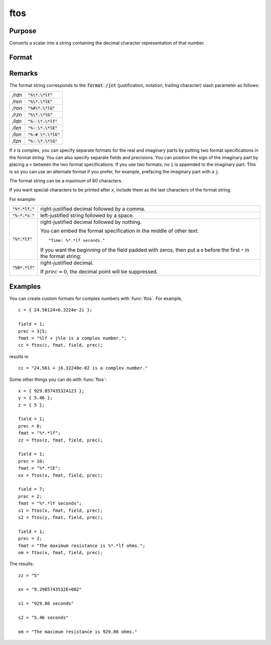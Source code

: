 
ftos
==============================================

Purpose
----------------

Converts a scalar into a string containing the decimal character representation of that number.

Format
----------------
.. function:: y = ftos(x, fmat, field, prec)

    :param x: the number to be converted.
    :type x: scalar

    :param fmat: the format string to control the conversion.
    :type fmat: string

    :param field: the minimum field width. If *field* is 2x1, it
        specifies separate field widths for the real and imaginary parts of *x*.
    :type field: scalar or 2x1 vector

    :param prec: the number of places following
        the decimal point. If *prec* is 2x1, it specifies
        separate precisions for the real and imaginary parts of *x*.
    :type prec: scalar or 2x1 vector

    :return x_str: contains the decimal character equivalent of *x* in the format specified.

    :rtype x_str: string

Remarks
-------

The format string corresponds to the :code:`format /jnt` (justification,
notation, trailing character) slash parameter as follows:

.. list-table::
    :widths: auto

    * - */rdn*
      - :code:`"%\*.\*lf"`
    * - */ren*
      - :code:`"%\*.\*lE"`
    * - */ron*
      - :code:`"%#\*.\*lG"`
    * - */rzn*
      - :code:`"%\*.\*lG"`
    * - */ldn*
      - :code:`"%- \*.\*lf"`
    * - */len*
      - :code:`"%- \*.\*lE"`
    * - */lon*
      - :code:`"%-# \*.\*lG"`
    * - */lzn*
      - :code:`"%- \*.\*lG"`

If *x* is complex, you can specify separate formats for the real and
imaginary parts by putting two format specifications in the format
string. You can also specify separate fields and precisions. You can
position the sign of the imaginary part by placing a ``+`` between the two
format specifications. If you use two formats, no ``i`` is appended to the
imaginary part. This is so you can use an alternate format if you
prefer, for example, prefacing the imaginary part with a ``j``.

The format string can be a maximum of 80 characters.

If you want special characters to be printed after *x*, include them as
the last characters of the format string.


For example:

.. list-table::
    :widths: auto

    * - :code:`"%*.*lf,"`
      - right-justified decimal followed by a comma.
    * - :code:`"%-*.*s "`
      - left-justified string followed by a space.
    * - :code:`"%*.*lf"`
      - right-justified decimal followed by nothing.

 	You can embed the format specification in the middle of other text:

        ::

            "Time: %*.*lf seconds."

        If you want the beginning of the field padded with zeros, then put a ``0`` before the first ``*`` in the format string:

    * - :code:`"%0*.*lf"`
      - right-justified decimal.

 	If :math:`prec = 0`, the decimal point will be suppressed.

Examples
----------------
You can create custom formats for complex numbers with :func:`ftos`. For example,

::

    c = { 24.56124+6.3224e-2i };

    field = 1;
    prec = 3|5;
    fmat = "%lf + j%le is a complex number.";
    cc = ftos(c, fmat, field, prec);

results in

::

    cc = "24.561 + j6.32240e-02 is a complex number."

Some other things you can do with :func:`ftos`:

::

    x = { 929.857435324123 };
    y = { 5.46 };
    z = { 5 };

    field = 1;
    prec = 0;
    fmat = "%*.*lf";
    zz = ftos(z, fmat, field, prec);

    field = 1;
    prec = 10;
    fmat = "%*.*lE";
    xx = ftos(x, fmat, field, prec);

    field = 7;
    prec = 2;
    fmat = "%*.*lf seconds";
    s1 = ftos(x, fmat, field, prec);
    s2 = ftos(y, fmat, field, prec);

    field = 1;
    prec = 2;
    fmat = "The maximum resistance is %*.*lf ohms.";
    om = ftos(x, fmat, field, prec);

The results:

::

    zz = "5"

    xx = "9.2985743532E+002"

    s1 = "929.86 seconds"

    s2 = "5.46 seconds"

    om = "The maximum resistance is 929.86 ohms."

.. seealso:: Functions :func:`ftocv`, :func:`stof`, :func:`format`
